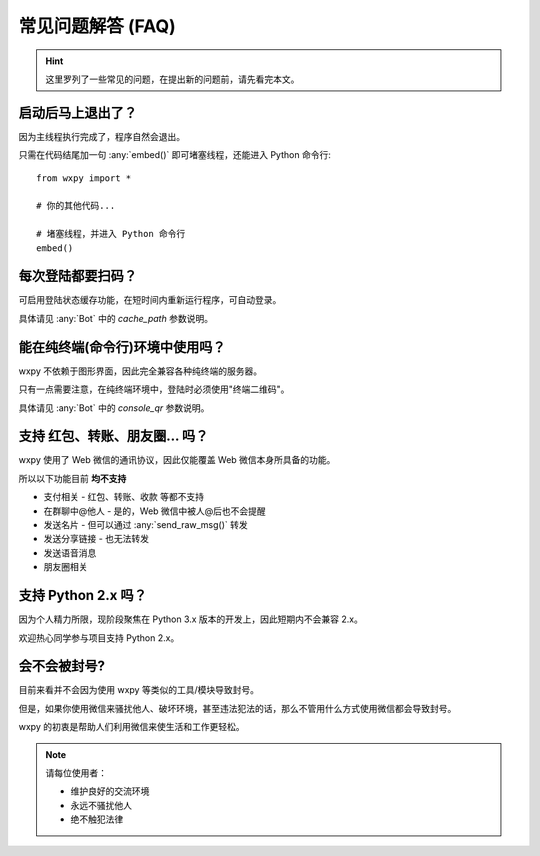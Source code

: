常见问题解答 (FAQ)
==============================

..  module:: wxpy

..  hint::

    这里罗列了一些常见的问题，在提出新的问题前，请先看完本文。


启动后马上退出了？
--------------------------------

因为主线程执行完成了，程序自然会退出。

只需在代码结尾加一句 :any:`embed()` 即可堵塞线程，还能进入 Python 命令行::

    from wxpy import *

    # 你的其他代码...

    # 堵塞线程，并进入 Python 命令行
    embed()


每次登陆都要扫码？
--------------------------------

可启用登陆状态缓存功能，在短时间内重新运行程序，可自动登录。

具体请见 :any:`Bot` 中的 `cache_path` 参数说明。


能在纯终端(命令行)环境中使用吗？
--------------------------------

wxpy 不依赖于图形界面，因此完全兼容各种纯终端的服务器。

只有一点需要注意，在纯终端环境中，登陆时必须使用"终端二维码"。

具体请见 :any:`Bot` 中的 `console_qr` 参数说明。


支持 红包、转账、朋友圈… 吗？
--------------------------------

wxpy 使用了 Web 微信的通讯协议，因此仅能覆盖 Web 微信本身所具备的功能。

所以以下功能目前 **均不支持**

* 支付相关 - 红包、转账、收款 等都不支持
* 在群聊中@他人 - 是的，Web 微信中被人@后也不会提醒
* 发送名片 - 但可以通过 :any:`send_raw_msg()` 转发
* 发送分享链接 - 也无法转发
* 发送语音消息
* 朋友圈相关


支持 Python 2.x 吗？
--------------------------------

因为个人精力所限，现阶段聚焦在 Python 3.x 版本的开发上，因此短期内不会兼容 2.x。

欢迎热心同学参与项目支持 Python 2.x。


会不会被封号?
--------------------------------

目前来看并不会因为使用 wxpy 等类似的工具/模块导致封号。

但是，如果你使用微信来骚扰他人、破坏环境，甚至违法犯法的话，那么不管用什么方式使用微信都会导致封号。

wxpy 的初衷是帮助人们利用微信来使生活和工作更轻松。

..  note::

    请每位使用者：

    * 维护良好的交流环境
    * 永远不骚扰他人
    * 绝不触犯法律
